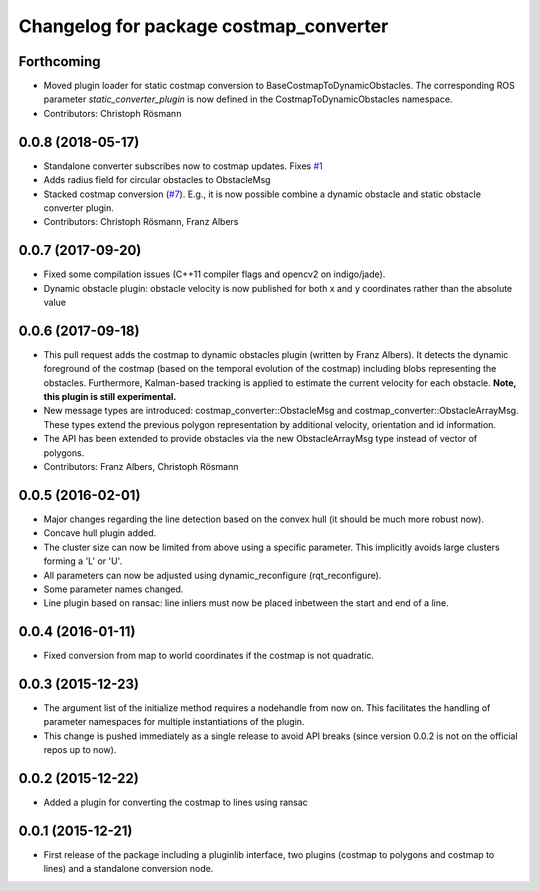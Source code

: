 ^^^^^^^^^^^^^^^^^^^^^^^^^^^^^^^^^^^^^^^
Changelog for package costmap_converter
^^^^^^^^^^^^^^^^^^^^^^^^^^^^^^^^^^^^^^^

Forthcoming
-----------
* Moved plugin loader for static costmap conversion to BaseCostmapToDynamicObstacles.
  The corresponding ROS parameter `static_converter_plugin` is now defined in the CostmapToDynamicObstacles namespace. 
* Contributors: Christoph Rösmann

0.0.8 (2018-05-17)
------------------
* Standalone converter subscribes now to costmap updates. Fixes `#1 <https://github.com/rst-tu-dortmund/costmap_converter/issues/1>`_
* Adds radius field for circular obstacles to ObstacleMsg
* Stacked costmap conversion (`#7 <https://github.com/rst-tu-dortmund/costmap_converter/issues/7>`_).
  E.g., it is now possible combine a dynamic obstacle and static obstacle converter plugin.
* Contributors: Christoph Rösmann, Franz Albers

0.0.7 (2017-09-20)
------------------
* Fixed some compilation issues (C++11 compiler flags and opencv2 on indigo/jade).
* Dynamic obstacle plugin: obstacle velocity is now published for both x and y coordinates rather than the absolute value

0.0.6 (2017-09-18)
------------------
* This pull request adds the costmap to dynamic obstacles plugin (written by Franz Albers).
  It detects the dynamic foreground of the costmap (based on the temporal evolution of the costmap)
  including blobs representing the obstacles. Furthermore, Kalman-based tracking is applied to estimate
  the current velocity for each obstacle.
  **Note, this plugin is still experimental.**
* New message types are introduced: costmap\_converter::ObstacleMsg and costmap\_converter::ObstacleArrayMsg.
  These types extend the previous polygon representation by additional velocity, orientation and id information.
* The API has been extended to provide obstacles via the new ObstacleArrayMsg type instead of vector of polygons.
* Contributors: Franz Albers, Christoph Rösmann

0.0.5 (2016-02-01)
------------------
* Major changes regarding the line detection based on the convex hull
  (it should be much more robust now).
* Concave hull plugin added.
* The cluster size can now be limited from above using a specific parameter.
  This implicitly avoids large clusters forming a 'L' or 'U'.
* All parameters can now be adjusted using dynamic_reconfigure (rqt_reconfigure).
* Some parameter names changed.
* Line plugin based on ransac: line inliers must now be placed inbetween the start and end of a line.

0.0.4 (2016-01-11)
------------------
* Fixed conversion from map to world coordinates if the costmap is not quadratic.

0.0.3 (2015-12-23)
------------------
* The argument list of the initialize method requires a nodehandle from now on. This facilitates the handling of parameter namespaces for multiple instantiations of the plugin.
* This change is pushed immediately as a single release to avoid API breaks (since version 0.0.2 is not on the official repos up to now).

0.0.2 (2015-12-22)
------------------
* Added a plugin for converting the costmap to lines using ransac

0.0.1 (2015-12-21)
------------------
* First release of the package including a pluginlib interface, two plugins (costmap to polygons and costmap to lines) and a standalone conversion node.

